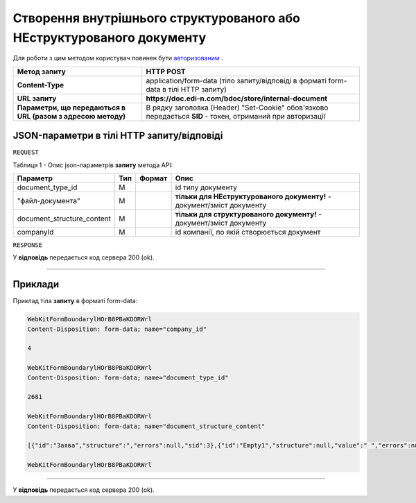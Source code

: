 #######################################################################################
**Створення внутрішнього структурованого або НЕструктурованого документу**
#######################################################################################

Для роботи з цим методом користувач повинен бути `авторизованим <https://wiki.edin.ua/uk/latest/API_DOCflow/Methods/Authorization.html>`__ .

+--------------------------------------------------------------+------------------------------------------------------------------------------------------------------------+
|                       **Метод запиту**                       |                                               **HTTP POST**                                                |
+==============================================================+============================================================================================================+
| **Content-Type**                                             | application/form-data (тіло запиту/відповіді в форматі form-data в тілі HTTP запиту)                       |
+--------------------------------------------------------------+------------------------------------------------------------------------------------------------------------+
| **URL запиту**                                               | **https://doc.edi-n.com/bdoc/store/internal-document**                                                     |
+--------------------------------------------------------------+------------------------------------------------------------------------------------------------------------+
| **Параметри, що передаються в URL (разом з адресою методу)** | В рядку заголовка (Header) "Set-Cookie" обов'язково передається **SID** - токен, отриманий при авторизації |
+--------------------------------------------------------------+------------------------------------------------------------------------------------------------------------+

**JSON-параметри в тілі HTTP запиту/відповіді**
*******************************************************************

``REQUEST``

Таблиця 1 - Опис json-параметрів **запиту** метода API:

+----------------------------+-----+--------+------------------------------------------------------------------------+
|          Параметр          | Тип | Формат |                                  Опис                                  |
+============================+=====+========+========================================================================+
| document_type_id           | M   |        | id типу документу                                                      |
+----------------------------+-----+--------+------------------------------------------------------------------------+
| "файл-документа"           | M   |        | **тільки для НЕструктурованого документу!** - документ/зміст документу |
+----------------------------+-----+--------+------------------------------------------------------------------------+
| document_structure_content | M   |        | **тільки для структурованого документу!** - документ/зміст документу   |
+----------------------------+-----+--------+------------------------------------------------------------------------+
| companyId                  | M   |        | id компанії, по якій створюється документ                              |
+----------------------------+-----+--------+------------------------------------------------------------------------+

``RESPONSE``

У **відповідь** передається код сервера 200 (ok).

--------------

**Приклади**
*****************

Приклад тіла **запиту** в форматі form-data:

.. code:: ruby

  WebKitFormBoundarylHOrB8PBaKDORWrl
  Content-Disposition: form-data; name="company_id"

  4

  WebKitFormBoundarylHOrB8PBaKDORWrl
  Content-Disposition: form-data; name="document_type_id"

  2681

  WebKitFormBoundarylHOrB8PBaKDORWrl
  Content-Disposition: form-data; name="document_structure_content"

  [{"id":"Заява","structure":","errors":null,"sid":3},{"id":"Empty1","structure":null,"value":" ","errors":null,"sid":4},{"id":"Empty1","structure":null,"value":" ","errors":null,"sid":5},{"id":"Empty1","structure":null,"value":" ","errors":null,"sid":6},{"id":"Заголовок","structure":null,"value":"ЗАЯВА","errors":null,"sid":7},{"id":"Empty1","structure":null,"value":" ","errors":null,"sid":8},{"id":"ОснТекст","structure":null,"value":"Прошу надати мені відпустку без збереження заробітної плати ","errors":null,"sid":9},{"id":"Підрозділ","structure":null,"value":"впаапвпв","errors":null,"sid":10},{"id":"Вособsaі","structure":null,"value":"1212","errors":null,"sid":11},{"id":"User","structure":null,"value":"Юзер:user:Ляшенко евгений","errors":null,"sid":12},"value":null,"errors":null,"sid":0}]

  WebKitFormBoundarylHOrB8PBaKDORWrl

--------------

У **відповідь** передається код сервера 200 (ok).


